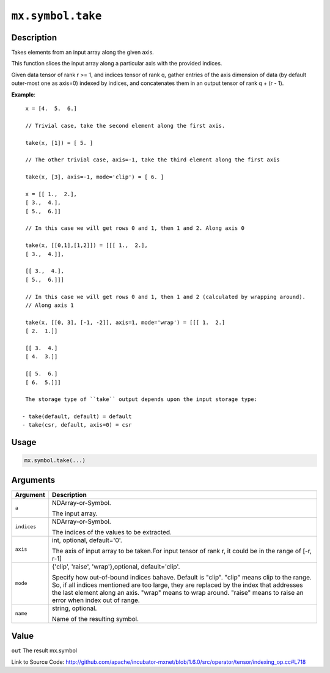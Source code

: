 

``mx.symbol.take``
====================================

Description
----------------------

Takes elements from an input array along the given axis.

This function slices the input array along a particular axis with the provided indices.

Given data tensor of rank r >= 1, and indices tensor of rank q, gather entries of the axis
dimension of data (by default outer-most one as axis=0) indexed by indices, and concatenates them
in an output tensor of rank q + (r - 1).


**Example**::

	 
	 x = [4.  5.  6.]
	 
	 // Trivial case, take the second element along the first axis.
	 
	 take(x, [1]) = [ 5. ]
	 
	 // The other trivial case, axis=-1, take the third element along the first axis
	 
	 take(x, [3], axis=-1, mode='clip') = [ 6. ]
	 
	 x = [[ 1.,  2.],
	 [ 3.,  4.],
	 [ 5.,  6.]]
	 
	 // In this case we will get rows 0 and 1, then 1 and 2. Along axis 0
	 
	 take(x, [[0,1],[1,2]]) = [[[ 1.,  2.],
	 [ 3.,  4.]],
	 
	 [[ 3.,  4.],
	 [ 5.,  6.]]]
	 
	 // In this case we will get rows 0 and 1, then 1 and 2 (calculated by wrapping around).
	 // Along axis 1
	 
	 take(x, [[0, 3], [-1, -2]], axis=1, mode='wrap') = [[[ 1.  2.]
	 [ 2.  1.]]
	 
	 [[ 3.  4.]
	 [ 4.  3.]]
	 
	 [[ 5.  6.]
	 [ 6.  5.]]]
	 
	 The storage type of ``take`` output depends upon the input storage type:
	 
	- take(default, default) = default
	- take(csr, default, axis=0) = csr
	 
	 
	 

Usage
----------

.. code:: r

	mx.symbol.take(...)

Arguments
------------------

+----------------------------------------+------------------------------------------------------------+
| Argument                               | Description                                                |
+========================================+============================================================+
| ``a``                                  | NDArray-or-Symbol.                                         |
|                                        |                                                            |
|                                        | The input array.                                           |
+----------------------------------------+------------------------------------------------------------+
| ``indices``                            | NDArray-or-Symbol.                                         |
|                                        |                                                            |
|                                        | The indices of the values to be extracted.                 |
+----------------------------------------+------------------------------------------------------------+
| ``axis``                               | int, optional, default='0'.                                |
|                                        |                                                            |
|                                        | The axis of input array to be taken.For input tensor of    |
|                                        | rank r, it could be in the range of [-r,                   |
|                                        | r-1]                                                       |
+----------------------------------------+------------------------------------------------------------+
| ``mode``                               | {'clip', 'raise', 'wrap'},optional, default='clip'.        |
|                                        |                                                            |
|                                        | Specify how out-of-bound indices bahave. Default is        |
|                                        | "clip". "clip" means clip to the range. So, if all indices |
|                                        | mentioned are too large, they are replaced by the index    |
|                                        | that addresses the last element along an axis. "wrap"      |
|                                        | means to wrap around. "raise" means to raise an error when |
|                                        | index out of                                               |
|                                        | range.                                                     |
+----------------------------------------+------------------------------------------------------------+
| ``name``                               | string, optional.                                          |
|                                        |                                                            |
|                                        | Name of the resulting symbol.                              |
+----------------------------------------+------------------------------------------------------------+

Value
----------

``out`` The result mx.symbol


Link to Source Code: http://github.com/apache/incubator-mxnet/blob/1.6.0/src/operator/tensor/indexing_op.cc#L718

